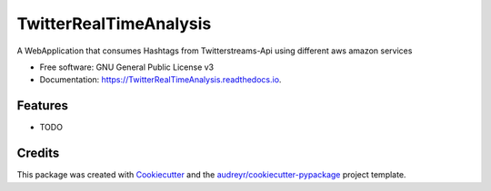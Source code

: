 =======================
TwitterRealTimeAnalysis
=======================


.. image:: https://img.shields.io/pypi/v/TwitterRealTimeAnalysis.svg
        :target: https://pypi.python.org/pypi/TwitterRealTimeAnalysis

.. image:: https://img.shields.io/travis/Assil93/TwitterRealTimeAnalysis.svg
        :target: https://travis-ci.org/Assil93/TwitterRealTimeAnalysis

.. image:: https://readthedocs.org/projects/TwitterRealTimeAnalysis/badge/?version=latest
        :target: https://TwitterRealTimeAnalysis.readthedocs.io/en/latest/?badge=latest
        :alt: Documentation Status

.. image:: https://pyup.io/repos/github/Assil93/TwitterRealTimeAnalysis/shield.svg
     :target: https://pyup.io/repos/github/Assil93/TwitterRealTimeAnalysis/
     :alt: Updates


A WebApplication that consumes Hashtags from Twitterstreams-Api using different aws amazon services 


* Free software: GNU General Public License v3
* Documentation: https://TwitterRealTimeAnalysis.readthedocs.io.


Features
--------

* TODO

Credits
---------

This package was created with Cookiecutter_ and the `audreyr/cookiecutter-pypackage`_ project template.

.. _Cookiecutter: https://github.com/audreyr/cookiecutter
.. _`audreyr/cookiecutter-pypackage`: https://github.com/audreyr/cookiecutter-pypackage

